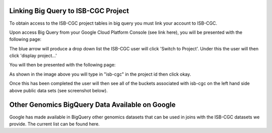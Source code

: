 =======================================================
Linking Big Query to ISB-CGC Project
=======================================================

To obtain access to the ISB-CGC project tables in big query you must link your account to ISB-CGC. 

Upon access Big Query from your Google Cloud Platform Console (see link here), you will be presented with the following page:

.. image:: BlueArrowDropdown.png
   :scale: 50
   :align: center

The blue arrow will produce a drop down list the ISB-CGC user will click 'Switch to Project'. Under this the user will then click 'display project...'

You will then be presented with the following page:

.. image:: AddISB-CGCProject.png
   :scale: 50
   :align: center

As shown in the image above you will type in "isb-cgc" in the project id then click okay. 

Once this has been completed the user will then see all of the buckets associated with isb-cgc on the left hand side above public data sets (see screenshot below).

.. image:: ISB-CGCBiqQueryDatasets.png
   :scale: 50
   :align: center

================================================
Other Genomics BigQuery Data Available on Google
================================================

Google has made available in BigQuery other genomics datasets that can be used in joins with the ISB-CGC datasets we provide.  The current list can be found here.
